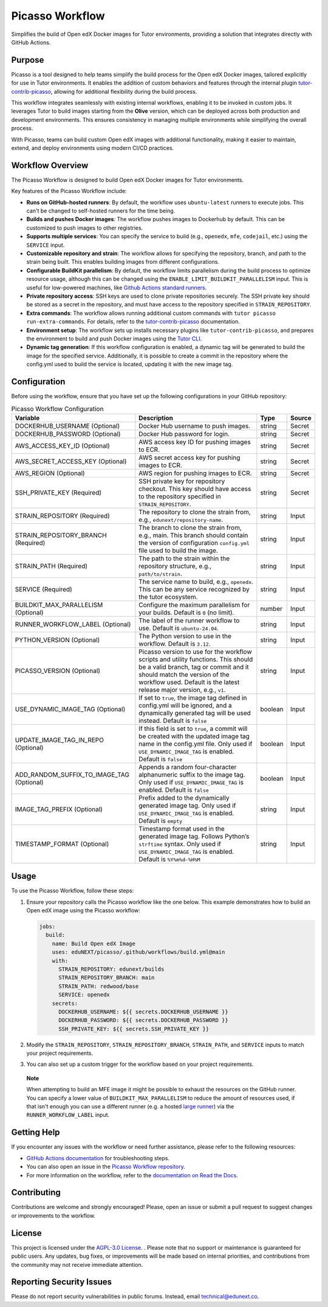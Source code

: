Picasso Workflow
################

Simplifies the build of Open edX Docker images for Tutor environments, providing a solution that integrates directly with GitHub Actions.

Purpose
*******

Picasso is a tool designed to help teams simplify the build process for the Open edX Docker images, tailored explicitly for use in Tutor environments. It enables the addition of custom behaviors and features through the internal plugin `tutor-contrib-picasso`_, allowing for additional flexibility during the build process.

This workflow integrates seamlessly with existing internal workflows, enabling it to be invoked in custom jobs. It leverages Tutor to build images starting from the **Olive** version, which can be deployed across both production and development environments. This ensures consistency in managing multiple environments while simplifying the overall process.

With Picasso, teams can build custom Open edX images with additional functionality, making it easier to maintain, extend, and deploy environments using modern CI/CD practices.

Workflow Overview
*****************

The Picasso Workflow is designed to build Open edX Docker images for Tutor environments.

Key features of the Picasso Workflow include:

- **Runs on GitHub-hosted runners**: By default, the workflow uses ``ubuntu-latest`` runners to execute jobs. This can't be changed to self-hosted runners for the time being.
- **Builds and pushes Docker images**: The workflow pushes images to Dockerhub by default. This can be customized to push images to other registries.
- **Supports multiple services**: You can specify the service to build (e.g., ``openedx``, ``mfe``, ``codejail``, etc.) using the ``SERVICE`` input.
- **Customizable repository and strain**: The workflow allows for specifying the repository, branch, and path to the strain being built. This enables building images from different configurations.
- **Configurable BuildKit parallelism**: By default, the workflow limits parallelism during the build process to optimize resource usage, although this can be changed using the ``ENABLE_LIMIT_BUILDKIT_PARALLELISM`` input. This is useful for low-powered machines, like `Github Actions standard runners`_.
- **Private repository access**: SSH keys are used to clone private repositories securely. The SSH private key should be stored as a secret in the repository, and must have access to the repository specified in ``STRAIN_REPOSITORY``.
- **Extra commands**: The workflow allows running additional custom commands with ``tutor picasso run-extra-commands``. For details, refer to the `tutor-contrib-picasso`_ documentation.
- **Environment setup**: The workflow sets up installs necessary plugins like ``tutor-contrib-picasso``, and prepares the environment to build and push Docker images using the `Tutor CLI`_.
- **Dynamic tag generation**: If this workflow configuration is enabled, a dynamic tag will be generated to build the image for the specified service. Additionally, it is possible to create a commit in the repository where the config.yml used to build the service is located, updating it with the new image tag.

.. _tutor-contrib-picasso: https://github.com/eduNEXT/tutor-contrib-picasso/
.. _Github Actions standard runners: https://docs.github.com/en/actions/using-github-hosted-runners/about-github-hosted-runners
.. _Tutor CLI: https://docs.tutor.edly.io/

Configuration
*************

Before using the workflow, ensure that you have set up the following configurations in your GitHub repository:

.. list-table:: Picasso Workflow Configuration
   :header-rows: 1

   * - Variable
     - Description
     - Type
     - Source
   * - DOCKERHUB_USERNAME (Optional)
     - Docker Hub username to push images.
     - string
     - Secret
   * - DOCKERHUB_PASSWORD (Optional)
     - Docker Hub password for login.
     - string
     - Secret
   * - AWS_ACCESS_KEY_ID (Optional)
     - AWS access key ID for pushing images to ECR.
     - string
     - Secret
   * - AWS_SECRET_ACCESS_KEY (Optional)
     - AWS secret access key for pushing images to ECR.
     - string
     - Secret
   * - AWS_REGION (Optional)
     - AWS region for pushing images to ECR.
     - string
     - Secret
   * - SSH_PRIVATE_KEY (Required)
     - SSH private key for repository checkout. This key should have access to the repository specified in ``STRAIN_REPOSITORY``.
     - string
     - Secret
   * - STRAIN_REPOSITORY (Required)
     - The repository to clone the strain from, e.g., ``edunext/repository-name``.
     - string
     - Input
   * - STRAIN_REPOSITORY_BRANCH (Required)
     - The branch to clone the strain from, e.g., main. This branch should contain the version of configuration ``config.yml`` file used to build the image.
     - string
     - Input
   * - STRAIN_PATH (Required)
     - The path to the strain within the repository structure, e.g., ``path/to/strain``.
     - string
     - Input
   * - SERVICE (Required)
     - The service name to build, e.g., ``openedx``. This can be any service recognized by the tutor ecosystem.
     - string
     - Input
   * - BUILDKIT_MAX_PARALLELISM (Optional)
     - Configure the maximum parallelism for your builds. Default is ``0`` (no limit).
     - number
     - Input
   * - RUNNER_WORKFLOW_LABEL (Optional)
     - The label of the runner workflow to use. Default is ``ubuntu-24.04``.
     - string
     - Input
   * - PYTHON_VERSION (Optional)
     - The Python version to use in the workflow. Default is ``3.12``.
     - string
     - Input
   * - PICASSO_VERSION (Optional)
     - Picasso version to use for the workflow scripts and utility functions. This should be a valid branch, tag or commit and it should match the version of the workflow used. Default is the latest release major version, e.g., ``v1``.
     - string
     - Input
   * - USE_DYNAMIC_IMAGE_TAG (Optional)
     - If set to ``true``, the image tag defined in config.yml will be ignored, and a dynamically generated tag will be used instead. Default is ``false``
     - boolean
     - Input
   * - UPDATE_IMAGE_TAG_IN_REPO (Optional)
     - If this field is set to ``true``, a commit will be created with the updated image tag name in the config.yml file. Only used if ``USE_DYNAMIC_IMAGE_TAG`` is enabled. Default is ``false``
     - boolean
     - Input
   * - ADD_RANDOM_SUFFIX_TO_IMAGE_TAG (Optional)
     - Appends a random four-character alphanumeric suffix to the image tag. Only used if ``USE_DYNAMIC_IMAGE_TAG`` is enabled. Default is ``false``
     - boolean
     - Input
   * - IMAGE_TAG_PREFIX (Optional)
     - Prefix added to the dynamically generated image tag. Only used if ``USE_DYNAMIC_IMAGE_TAG`` is enabled. Default is ``empty``
     - string
     - Input
   * - TIMESTAMP_FORMAT (Optional)
     - Timestamp format used in the generated image tag. Follows Python’s ``strftime`` syntax. Only used if ``USE_DYNAMIC_IMAGE_TAG`` is enabled. Default is ``%Y%m%d-%H%M``
     - string
     - Input

Usage
*****

To use the Picasso Workflow, follow these steps:

1. Ensure your repository calls the Picasso workflow like the one below. This example demonstrates how to build an Open edX image using the Picasso workflow:

   .. code-block:: yaml

      jobs:
        build:
          name: Build Open edX Image
          uses: eduNEXT/picasso/.github/workflows/build.yml@main
          with:
            STRAIN_REPOSITORY: edunext/builds
            STRAIN_REPOSITORY_BRANCH: main
            STRAIN_PATH: redwood/base
            SERVICE: openedx
          secrets:
            DOCKERHUB_USERNAME: ${{ secrets.DOCKERHUB_USERNAME }}
            DOCKERHUB_PASSWORD: ${{ secrets.DOCKERHUB_PASSWORD }}
            SSH_PRIVATE_KEY: ${{ secrets.SSH_PRIVATE_KEY }}

2. Modify the ``STRAIN_REPOSITORY``, ``STRAIN_REPOSITORY_BRANCH``, ``STRAIN_PATH``, and ``SERVICE`` inputs to match your project requirements.

3. You can also set up a custom trigger for the workflow based on your project requirements.

..

    **Note**

    When attempting to build an MFE image it might be possible to exhaust the resources
    on the GitHub runner. You can specify a lower value of ``BUILDKIT_MAX_PARALLELISM``
    to reduce the amount of resources used, if that isn't enough you can use a
    different runner (e.g. a hosted `large runner`_) via the
    ``RUNNER_WORKFLOW_LABEL`` input.

.. _large runner: https://docs.github.com/en/actions/using-github-hosted-runners/using-larger-runners

Getting Help
************

If you encounter any issues with the workflow or need further assistance, please refer to the following resources:

- `GitHub Actions documentation`_ for troubleshooting steps.
- You can also open an issue in the `Picasso Workflow repository`_.
- For more information on the workflow, refer to the `documentation on Read the Docs`_.

.. _GitHub Actions documentation: https://docs.github.com/en/actions
.. _Picasso Workflow repository: https://github.com/edunext/picasso/issues
.. _documentation on Read the Docs: https://picasso.docs.edunext.co/en/latest/

Contributing
************

Contributions are welcome and strongly encouraged! Please, open an issue or submit a pull request to suggest changes or improvements to the workflow.

License
********

This project is licensed under the `AGPL-3.0 License`_. . Please note that no support or maintenance is guaranteed for public users. Any updates, bug fixes, or improvements will be made based on internal priorities, and contributions from the community may not receive immediate attention.

.. _AGPL-3.0 License: https://github.com/edunext/picasso/blob/main/LICENSE

Reporting Security Issues
*************************

Please do not report security vulnerabilities in public forums. Instead, email technical@edunext.co.

.. |license-badge| image:: https://img.shields.io/github/license/edunext/picasso.svg
    :target: https://github.com/edunext/picasso/blob/main/LICENSE
    :alt: License

.. |status-badge| image:: http://badges.github.io/stability-badges/dist/Status-Maintained-brightgreen.svg
